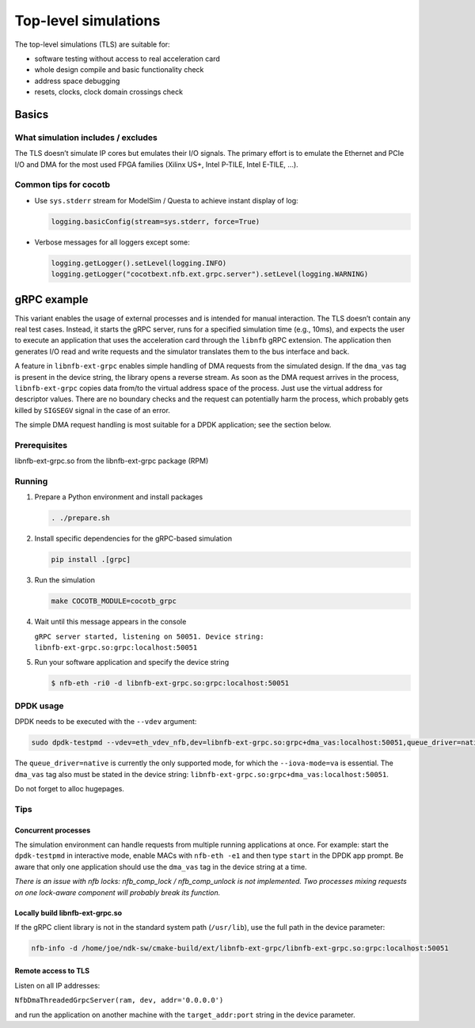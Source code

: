 =====================
Top-level simulations
=====================

The top-level simulations (TLS) are suitable for:

-  software testing without access to real acceleration card
-  whole design compile and basic functionality check
-  address space debugging
-  resets, clocks, clock domain crossings check

Basics
======

What simulation includes / excludes
-----------------------------------

The TLS doesn’t simulate IP cores but emulates their I/O signals. The
primary effort is to emulate the Ethernet and PCIe I/O and DMA for the most used FPGA families
(Xilinx US+, Intel P-TILE, Intel E-TILE, ...).

Common tips for cocotb
----------------------

-  Use ``sys.stderr`` stream for ModelSim / Questa to achieve instant
   display of log:

   .. code:: python

      logging.basicConfig(stream=sys.stderr, force=True)

-  Verbose messages for all loggers except some:

   .. code:: python

      logging.getLogger().setLevel(logging.INFO)
      logging.getLogger("cocotbext.nfb.ext.grpc.server").setLevel(logging.WARNING)

gRPC example
============

This variant enables the usage of external processes and is intended for
manual interaction. The TLS doesn’t contain any real test cases. Instead, it
starts the gRPC server, runs for a specified simulation time (e.g., 10ms), and
expects the user to execute an application that uses the acceleration
card through the ``libnfb`` gRPC extension. The application then generates
I/O read and write requests and the simulator translates them to the bus
interface and back.

A feature in ``libnfb-ext-grpc`` enables simple handling of DMA requests
from the simulated design. If the ``dma_vas`` tag is present in the device
string, the library opens a reverse stream. As soon as the DMA request
arrives in the process, ``libnfb-ext-grpc`` copies data from/to the virtual
address space of the process. Just use the virtual address for
descriptor values. There are no boundary checks and the request can
potentially harm the process, which probably gets killed by ``SIGSEGV``
signal in the case of an error.

The simple DMA request handling is most suitable for a DPDK application;
see the section below.

Prerequisites
-------------

libnfb-ext-grpc.so from the libnfb-ext-grpc package (RPM)

Running
-------

1. Prepare a Python environment and install packages

   .. code:: shell

      . ./prepare.sh

2. Install specific dependencies for the gRPC-based simulation

   .. code:: shell

      pip install .[grpc]

3. Run the simulation

   .. code:: shell

      make COCOTB_MODULE=cocotb_grpc

4. Wait until this message appears in the console

   ``gRPC server started, listening on 50051. Device string: libnfb-ext-grpc.so:grpc:localhost:50051``

5. Run your software application and specify the device string

   .. code:: shell

      $ nfb-eth -ri0 -d libnfb-ext-grpc.so:grpc:localhost:50051

DPDK usage
----------

DPDK needs to be executed with the ``--vdev`` argument:

.. code:: shell

   sudo dpdk-testpmd --vdev=eth_vdev_nfb,dev=libnfb-ext-grpc.so:grpc+dma_vas:localhost:50051,queue_driver=native --iova-mode=va -- -i

The ``queue_driver=native`` is currently the only supported mode, for which the
``--iova-mode=va`` is essential. The ``dma_vas`` tag also
must be stated in the device string:
``libnfb-ext-grpc.so:grpc+dma_vas:localhost:50051``.

Do not forget to alloc hugepages.

Tips
----

Concurrent processes
^^^^^^^^^^^^^^^^^^^^

The simulation environment can handle requests from multiple running
applications at once. For example: start the ``dpdk-testpmd`` in
interactive mode, enable MACs with ``nfb-eth -e1`` and then type
``start`` in the DPDK app prompt. Be aware that only one application should use
the ``dma_vas`` tag in the device string at a time.

*There is an issue with nfb locks: nfb_comp_lock / nfb_comp_unlock is not
implemented. Two processes mixing requests on one lock-aware component
will probably break its function.*

Locally build libnfb-ext-grpc.so
^^^^^^^^^^^^^^^^^^^^^^^^^^^^^^^^

If the gRPC client library is not in the standard system path (``/usr/lib``),
use the full path in the device parameter:

.. code:: shell

   nfb-info -d /home/joe/ndk-sw/cmake-build/ext/libnfb-ext-grpc/libnfb-ext-grpc.so:grpc:localhost:50051

Remote access to TLS
^^^^^^^^^^^^^^^^^^^^

Listen on all IP addresses:

``NfbDmaThreadedGrpcServer(ram, dev, addr='0.0.0.0')``

and run the application on another machine with the ``target_addr:port`` string in the device parameter.

